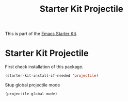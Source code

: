 #+TITLE: Starter Kit Projectile
#+OPTIONS: toc:nil num:nil ^:nil

This is part of the [[file:starter-kit.org][Emacs Starter Kit]].

* Starter Kit Projectile

  First check installation of this package.

  #+BEGIN_SRC emacs-lisp
    (starter-kit-install-if-needed 'projectile)
  #+END_SRC

  Stup global projectile mode

  #+BEGIN_SRC emacs-lisp
    (projectile-global-mode)
  #+END_SRC
